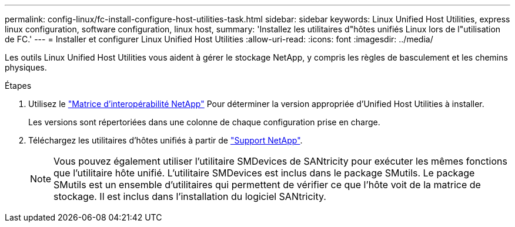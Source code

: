 ---
permalink: config-linux/fc-install-configure-host-utilities-task.html 
sidebar: sidebar 
keywords: Linux Unified Host Utilities, express linux configuration, software configuration, linux host, 
summary: 'Installez les utilitaires d"hôtes unifiés Linux lors de l"utilisation de FC.' 
---
= Installer et configurer Linux Unified Host Utilities
:allow-uri-read: 
:icons: font
:imagesdir: ../media/


[role="lead"]
Les outils Linux Unified Host Utilities vous aident à gérer le stockage NetApp, y compris les règles de basculement et les chemins physiques.

.Étapes
. Utilisez le https://mysupport.netapp.com/matrix["Matrice d'interopérabilité NetApp"^] Pour déterminer la version appropriée d'Unified Host Utilities à installer.
+
Les versions sont répertoriées dans une colonne de chaque configuration prise en charge.

. Téléchargez les utilitaires d'hôtes unifiés à partir de https://mysupport.netapp.com/site/["Support NetApp"^].
+

NOTE: Vous pouvez également utiliser l'utilitaire SMDevices de SANtricity pour exécuter les mêmes fonctions que l'utilitaire hôte unifié. L'utilitaire SMDevices est inclus dans le package SMutils. Le package SMutils est un ensemble d'utilitaires qui permettent de vérifier ce que l'hôte voit de la matrice de stockage. Il est inclus dans l'installation du logiciel SANtricity.


